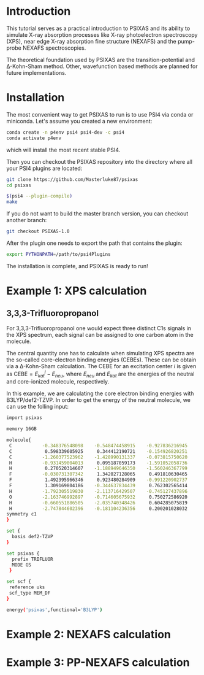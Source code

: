 #+LATEX_HEADER: \usepackage[margin=1.5cm]{geometry}

* Introduction
This tutorial serves as a practical introduction to PSIXAS and its ability to simulate 
X-ray absorption processes like X-ray photoelectron spectroscopy (XPS), 
near edge X-ray absorption fine structure (NEXAFS) and the pump-probe NEXAFS spectroscopies.

The theoretical foundation used by PSIXAS are the 
transition-potential and \Delta-Kohn-Sham method. Other, wavefunction based methods 
are planned for future implementations.


* Installation 
The most convenient way to get PSIXAS to run is to use PSI4 via 
conda or miniconda. Let's assume you created a new environment:

#+BEGIN_SRC bash
conda create -n p4env psi4 psi4-dev -c psi4
conda activate p4env
#+END_SRC
which will install the most recent stable PSI4.

Then you can checkout the PSIXAS repository into the directory where all your PSI4
plugins are located:
#+BEGIN_SRC bash
git clone https://github.com/Masterluke87/psixas
cd psixas

$(psi4 --plugin-compile)
make
#+END_SRC
If you do not want to build the master branch version, you can checkout
 another branch:
#+BEGIN_SRC bash
git checkout PSIXAS-1.0
#+END_SRC

After the plugin one needs to export the path that contains the plugin:
#+BEGIN_SRC bash
export PYTHONPATH=/path/to/psi4Plugins
#+END_SRC
The installation is complete, and PSIXAS is ready to run!

* Example 1: XPS calculation
** 3,3,3-Trifluoropropanol
For 3,3,3-Trifluoropropanol one would expect three distinct C1s signals in the XPS spectrum, each signal can be assigned 
to one carbon atom in the molecule.

The central quantity one has to calculate when simulating XPS spectra are the so-called core-electron binding energies (CEBEs).
These can be obtain via a \Delta-Kohn-Sham calculation. The CEBE for an excitation center $i$ is given 
as $\mathrm{CEBE} = E^i_{kat} - E_{neu}$, where $E_{neu}$ and $E_{kat}$ are the energies of the neutral 
and core-ionized molecule, respectively.

In this example, we are calculating the core electron binding energies with B3LYP/def2-TZVP. In order to get the energy of the 
neutral molecule, we can use the folling input:
#+BEGIN_SRC bash
import psixas

memory 16GB

molecule{
 C           -0.348376548098    -0.548474458915    -0.927836216945
 C            0.598339605925     0.344412190721    -0.154926820251
 C           -1.260377523962    -1.428990131337    -0.073815750620
 H           -0.931459004013     0.095187059173    -1.591052058736
 H            0.270520314607    -1.188949646350    -1.560246367799
 F           -0.030731307342     1.342027128065     0.491810630465
 F            1.492395966346     0.923480284909    -0.991220902737
 F            1.309169804186    -0.344637834439     0.762302565414
 H           -1.792305519830    -2.113716429507    -0.745127437896
 O           -2.163746992897    -0.714605675932     0.750272586920
 H           -0.660551886505    -2.035740348426     0.604285075819
 H           -2.747844602396    -0.181104236356     0.200201028032
symmetry c1
}

set {
  basis def2-TZVP
}

set psixas {
  prefix TRIFLUOR
  MODE GS
 }

set scf {
 reference uks
 scf_type MEM_DF
}

energy('psixas',functional='B3LYP')
#+END_SRC

* Example 2: NEXAFS calculation


* Example 3: PP-NEXAFS calculation







